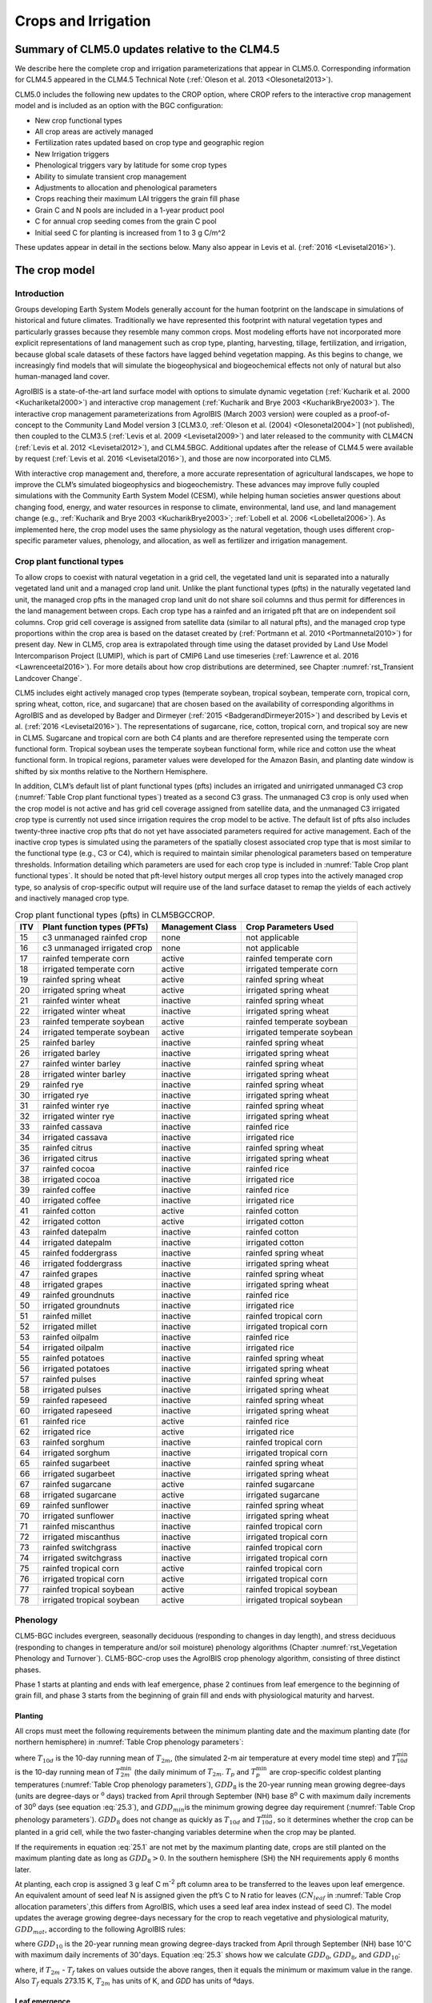 .. _rst_Crops and Irrigation:

Crops and Irrigation
========================

.. _Summary of CLM5.0 updates relative to the CLM4.5:

Summary of CLM5.0 updates relative to the CLM4.5
-----------------------------------------------------

We describe here the complete crop and irrigation parameterizations that
appear in CLM5.0. Corresponding information for CLM4.5 appeared in the
CLM4.5 Technical Note (:ref:`Oleson et al. 2013 <Olesonetal2013>`). 

CLM5.0 includes the following new updates to the CROP option, where CROP
refers to the interactive crop management model and is included as an option with the BGC configuration:

- New crop functional types

- All crop areas are actively managed

- Fertilization rates updated based on crop type and geographic region

- New Irrigation triggers

- Phenological triggers vary by latitude for some crop types

- Ability to simulate transient crop management

- Adjustments to allocation and phenological parameters

- Crops reaching their maximum LAI triggers the grain fill phase

- Grain C and N pools are included in a 1-year product pool

- C for annual crop seeding comes from the grain C pool

- Initial seed C for planting is increased from 1 to 3 g C/m^2 

These updates appear in detail in the sections below. Many also appear in
Levis et al. (:ref:`2016 <Levisetal2016>`).

.. _The crop model:

The crop model
-------------------

Introduction
^^^^^^^^^^^^^^^^^^^

Groups developing Earth System Models generally account for the human
footprint on the landscape in simulations of historical and future
climates. Traditionally we have represented this footprint with natural
vegetation types and particularly grasses because they resemble many
common crops. Most modeling efforts have not incorporated more explicit
representations of land management such as crop type, planting,
harvesting, tillage, fertilization, and irrigation, because global scale
datasets of these factors have lagged behind vegetation mapping. As this
begins to change, we increasingly find models that will simulate the
biogeophysical and biogeochemical effects not only of natural but also
human-managed land cover.

AgroIBIS is a state-of-the-art land surface model with options to
simulate dynamic vegetation (:ref:`Kucharik et al. 2000 <Kuchariketal2000>`) and interactive
crop management (:ref:`Kucharik and Brye 2003 <KucharikBrye2003>`). The interactive crop
management parameterizations from AgroIBIS (March 2003 version) were
coupled as a proof-of-concept to the Community Land Model version 3
[CLM3.0, :ref:`Oleson et al. (2004) <Olesonetal2004>`] (not published), then coupled to the
CLM3.5 (:ref:`Levis et al. 2009 <Levisetal2009>`) and later released to the community with
CLM4CN (:ref:`Levis et al. 2012 <Levisetal2012>`), and CLM4.5BGC. Additional updates after the
release of CLM4.5 were available by request (:ref:`Levis et al. 2016 <Levisetal2016>`), 
and those are now incorporated into CLM5.

With interactive crop management and, therefore, a more accurate
representation of agricultural landscapes, we hope to improve the CLM’s
simulated biogeophysics and biogeochemistry. These advances may improve
fully coupled simulations with the Community Earth System Model (CESM),
while helping human societies answer questions about changing food,
energy, and water resources in response to climate, environmental, land
use, and land management change (e.g., :ref:`Kucharik and Brye 2003 <KucharikBrye2003>`; :ref:`Lobell et al. 2006 <Lobelletal2006>`).
As implemented here, the crop model uses the same physiology as the
natural vegetation, though uses different crop-specific parameter values,
phenology, and allocation, as well as fertilizer and irrigation management.

.. _Crop plant functional types:

Crop plant functional types
^^^^^^^^^^^^^^^^^^^^^^^^^^^^^^^^^^

To allow crops to coexist with natural vegetation in a grid cell, the 
vegetated land unit is separated into a naturally vegetated land unit and
a managed crop land unit. Unlike the plant functional types (pfts) in the
naturally vegetated land unit, the managed crop pfts in the managed crop 
land unit do not share soil columns and thus permit for differences in the 
land management between crops. Each crop type has a rainfed and an irrigated 
pft that are on independent soil columns. Crop grid cell coverage is assigned from 
satellite data (similar to all natural pfts), and the managed crop type
proportions within the crop area is based on the dataset created by
(:ref:`Portmann et al. 2010 <Portmannetal2010>`) for present day. New in CLM5, crop area is
extrapolated through time using the dataset provided by Land Use Model 
Intercomparison Project (LUMIP), which is part of CMIP6 Land use timeseries 
(:ref:`Lawrence et al. 2016 <Lawrenceetal2016>`). For more details about how
crop distributions are determined, see Chapter :numref:`rst_Transient Landcover Change`. 

CLM5 includes eight actively managed crop types
(temperate soybean, tropical soybean, temperate corn, tropical 
corn, spring wheat, cotton, rice, and sugarcane) that are chosen 
based on the availability of corresponding algorithms in AgroIBIS and as 
developed by Badger and Dirmeyer (:ref:`2015 <BadgerandDirmeyer2015>`) and
described by Levis et al. (:ref:`2016 <Levisetal2016>`). The representations of
sugarcane, rice, cotton, tropical corn, and tropical soy are new in CLM5.
Sugarcane and tropical corn are both C4 plants and are therefore represented
using the temperate corn functional form. Tropical soybean uses the temperate
soybean functional form, while rice and cotton use the wheat functional form.
In tropical regions, parameter values were developed for the Amazon Basin, and planting
date window is shifted by six months relative to the Northern Hemisphere. 

In addition, CLM’s default list of plant functional types (pfts) includes an
irrigated and unirrigated unmanaged C3 crop (:numref:`Table Crop plant functional types`) treated as a second C3 grass.
The unmanaged C3 crop is only used when the crop model is not active and 
has grid cell coverage assigned from satellite data, and 
the unmanaged C3 irrigated crop type is currently not used 
since irrigation requires the crop model to be active.
The default list of pfts also includes twenty-three inactive crop pfts 
that do not yet have associated parameters required for active management. 
Each of the inactive crop types is simulated using the parameters of the 
spatially closest associated crop type that is most similar to the functional type (e.g., C3 or C4), 
which is required to maintain similar phenological parameters based on temperature thresholds.
Information detailing which parameters are used for each crop type is 
included in :numref:`Table Crop plant functional types`. It should be noted that pft-level history output merges
all crop types into the actively managed crop type, so analysis 
of crop-specific output will require use of the land surface dataset to 
remap the yields of each actively and inactively managed crop type.

.. _Table Crop plant functional types:

.. table:: Crop plant functional types (pfts) in CLM5BGCCROP.

 ===  ===========================  ================  ===========================
 ITV  Plant function types (PFTs)  Management Class  Crop Parameters Used       
 ===  ===========================  ================  ===========================
  15  c3 unmanaged rainfed crop    none              not applicable             
  16  c3 unmanaged irrigated crop  none              not applicable             
  17  rainfed temperate corn       active            rainfed temperate corn     
  18  irrigated temperate corn     active            irrigated temperate corn   
  19  rainfed spring wheat         active            rainfed spring wheat       
  20  irrigated spring wheat       active            irrigated spring wheat     
  21  rainfed winter wheat         inactive          rainfed spring wheat       
  22  irrigated winter wheat       inactive          irrigated spring wheat     
  23  rainfed temperate soybean    active            rainfed temperate soybean  
  24  irrigated temperate soybean  active            irrigated temperate soybean
  25  rainfed barley               inactive          rainfed spring wheat       
  26  irrigated barley             inactive          irrigated spring wheat     
  27  rainfed winter barley        inactive          rainfed spring wheat       
  28  irrigated winter barley      inactive          irrigated spring wheat     
  29  rainfed rye                  inactive          rainfed spring wheat       
  30  irrigated rye                inactive          irrigated spring wheat     
  31  rainfed winter rye           inactive          rainfed spring wheat       
  32  irrigated winter rye         inactive          irrigated spring wheat     
  33  rainfed cassava              inactive          rainfed rice               
  34  irrigated cassava            inactive          irrigated rice             
  35  rainfed citrus               inactive          rainfed spring wheat       
  36  irrigated citrus             inactive          irrigated spring wheat     
  37  rainfed cocoa                inactive          rainfed rice               
  38  irrigated cocoa              inactive          irrigated rice             
  39  rainfed coffee               inactive          rainfed rice               
  40  irrigated coffee             inactive          irrigated rice             
  41  rainfed cotton               active            rainfed cotton             
  42  irrigated cotton             active            irrigated cotton           
  43  rainfed datepalm             inactive          rainfed cotton             
  44  irrigated datepalm           inactive          irrigated cotton           
  45  rainfed foddergrass          inactive          rainfed spring wheat       
  46  irrigated foddergrass        inactive          irrigated spring wheat     
  47  rainfed grapes               inactive          rainfed spring wheat       
  48  irrigated grapes             inactive          irrigated spring wheat     
  49  rainfed groundnuts           inactive          rainfed rice               
  50  irrigated groundnuts         inactive          irrigated rice             
  51  rainfed millet               inactive          rainfed tropical corn      
  52  irrigated millet             inactive          irrigated tropical corn    
  53  rainfed oilpalm              inactive          rainfed rice               
  54  irrigated oilpalm            inactive          irrigated rice             
  55  rainfed potatoes             inactive          rainfed spring wheat       
  56  irrigated potatoes           inactive          irrigated spring wheat     
  57  rainfed pulses               inactive          rainfed spring wheat       
  58  irrigated pulses             inactive          irrigated spring wheat     
  59  rainfed rapeseed             inactive          rainfed spring wheat       
  60  irrigated rapeseed           inactive          irrigated spring wheat     
  61  rainfed rice                 active            rainfed rice               
  62  irrigated rice               active            irrigated rice             
  63  rainfed sorghum              inactive          rainfed tropical corn      
  64  irrigated sorghum            inactive          irrigated tropical corn    
  65  rainfed sugarbeet            inactive          rainfed spring wheat       
  66  irrigated sugarbeet          inactive          irrigated spring wheat     
  67  rainfed sugarcane            active            rainfed sugarcane          
  68  irrigated sugarcane          active            irrigated sugarcane        
  69  rainfed sunflower            inactive          rainfed spring wheat       
  70  irrigated sunflower          inactive          irrigated spring wheat     
  71  rainfed miscanthus           inactive          rainfed tropical corn      
  72  irrigated miscanthus         inactive          irrigated tropical corn    
  73  rainfed switchgrass          inactive          rainfed tropical corn      
  74  irrigated switchgrass        inactive          irrigated tropical corn    
  75  rainfed tropical corn        active            rainfed tropical corn      
  76  irrigated tropical corn      active            irrigated tropical corn    
  77  rainfed tropical soybean     active            rainfed tropical soybean   
  78  irrigated tropical soybean   active            irrigated tropical soybean 
 ===  ===========================  ================  ===========================



.. _Phenology:

Phenology
^^^^^^^^^^^^^^^^

CLM5-BGC includes evergreen, seasonally deciduous (responding to changes
in day length), and stress deciduous (responding to changes in
temperature and/or soil moisture) phenology algorithms (Chapter :numref:`rst_Vegetation Phenology and Turnover`). 
CLM5-BGC-crop uses the AgroIBIS crop phenology algorithm,
consisting of three distinct phases.

Phase 1 starts at planting and ends with leaf emergence, phase 2
continues from leaf emergence to the beginning of grain fill, and phase
3 starts from the beginning of grain fill and ends with physiological
maturity and harvest.

.. _Planting:

Planting
'''''''''''''''''

All crops must meet the following requirements between the minimum planting date and the maximum
planting date (for northern hemisphere) in :numref:`Table Crop phenology parameters`:

.. math::
   :label: 25.1

   \begin{array}{l} 
   {T_{10d} >T_{p} } \\ 
   {T_{10d}^{\min } >T_{p}^{\min } }  \\ 
   {GDD_{8} \ge GDD_{\min } } 
   \end{array}

where :math:`{T}_{10d}` is the 10-day running mean of :math:`{T}_{2m}`, (the simulated 2-m air
temperature at every model time step) and :math:`T_{10d}^{\min}`  is
the 10-day running mean of :math:`T_{2m}^{\min }`  (the daily minimum of
:math:`{T}_{2m}`. :math:`{T}_{p}` and :math:`T_{p}^{\min }`  are crop-specific coldest planting temperatures
(:numref:`Table Crop phenology parameters`), :math:`{GDD}_{8}` is the 20-year running mean growing
degree-days (units are degree-days or :sup:`o` days) tracked
from April through September (NH) base 8\ :sup:`o` C with
maximum daily increments of 30\ :sup:`o` days (see equation :eq:`25.3`), and
:math:`{GDD}_{min }`\ is the minimum growing degree day requirement
(:numref:`Table Crop phenology parameters`). :math:`{GDD}_{8}` does not change as quickly as :math:`{T}_{10d}` and :math:`T_{10d}^{\min }`, so
it determines whether the crop can be planted in a grid cell, while the
two faster-changing variables determine when the crop may be planted.

If the requirements in equation :eq:`25.1` are not met by the maximum planting date, 
crops are still planted on the maximum planting date as long as  :math:`{GDD}_{8} > 0`. In
the southern hemisphere (SH) the NH requirements apply 6 months later.

At planting, each crop is assigned 3 g leaf C m\ :sup:`-2` pft
column area to be transferred to the leaves upon leaf emergence. An
equivalent amount of seed leaf N is assigned given the pft’s C to N
ratio for leaves (:math:`{CN}_{leaf}` in :numref:`Table Crop allocation parameters`,this differs from AgroIBIS,
which uses a seed leaf area index instead of seed C). The model updates the average growing degree-days necessary
for the crop to reach vegetative and physiological maturity,
:math:`{GDD}_{mat}`, according to the following AgroIBIS rules:

.. math::
   :label: 25.2

   \begin{array}{l} {GDD_{{\rm mat}}^{{\rm corn,sugarcane}} =0.85GDD_{{\rm 8}} {\rm \; \; \; and\; \; \; 950}<GDD_{{\rm mat}}^{{\rm corn,sugarcane}} <1850{}^\circ {\rm days}} \\ {GDD_{{\rm mat}}^{{\rm spring\ wheat,cotton}} =GDD_{{\rm 0}} {\rm \; \; \; and\; \; \; }GDD_{{\rm mat}}^{{\rm spring\ wheat,cotton}} <1700{}^\circ {\rm days}} \\ {GDD_{{\rm mat}}^{{\rm temp.soy}} =GDD_{{\rm 10}} {\rm \; \; \; and\; \; \; }GDD_{{\rm mat}}^{{\rm temp.soy}} <1900{}^\circ {\rm days}}\\ {GDD_{{\rm mat}}^{{\rm rice}} =GDD_{{\rm 0}} {\rm \; \; \; and\; \; \; }GDD_{{\rm mat}}^{{\rm rice}} <2100{}^\circ {\rm days}} \\ {GDD_{{\rm mat}}^{{\rm trop.soy}} =GDD_{{\rm 10}} {\rm \; \; \; and\; \; \; }GDD_{{\rm mat}}^{{\rm trop.soy}} <2100{}^\circ {\rm days}} \end{array}

where :math:`{GDD}_{10}` is the 20-year running mean growing
degree-days tracked from April through September (NH) base
10\ :math:`{}^\circ`\ C with maximum daily increments of
30\ :math:`{}^\circ`\ days. Equation :eq:`25.3` shows how we calculate
:math:`{GDD}_{0}`, :math:`{GDD}_{8}`, and :math:`{GDD}_{10}`:

.. math::
   :label: 25.3

   \begin{array}{l} {GDD_{{\rm 0}} =GDD_{0} +T_{2{\rm m}} -T_{f} {\rm \; \; \; where\; \; \; 0}\le T_{2{\rm m}} -T_{f} \le 26{}^\circ {\rm days}} \\ {GDD_{{\rm 8}} =GDD_{8} +T_{2{\rm m}} -T_{f} -8{\rm \; \; \; where\; \; \; 0}\le T_{2{\rm m}} -T_{f} -8\le 30{}^\circ {\rm days}} \\ {GDD_{{\rm 10}} =GDD_{10} +T_{2{\rm m}} -T_{f} -10{\rm \; \; \; where\; \; \; 0}\le T_{2{\rm m}} -T_{f} -10\le 30{}^\circ {\rm days}} \end{array}

where, if :math:`{T}_{2m}` -  :math:`{T}_{f}` takes on values
outside the above ranges, then it equals the minimum or maximum value in
the range. Also  :math:`{T}_{f}` equals 273.15 K,
:math:`{T}_{2m}` has units of K, and *GDD* has units of ºdays.

.. _Leaf emergence:

Leaf emergence
'''''''''''''''''''''''

According to AgroIBIS, leaves may emerge when the growing degree-days of
soil temperature to 0.05 m depth tracked since planting
(:math:`GDD_{T_{soi} }` ) reaches 1 to 5% of :math:`{GDD}_{mat}`
(:numref:`Table Crop phenology parameters`). :math:`GDD_{T_{soi} }` is base 8, 0, and
10\ :math:`{}^\circ`\ C for corn, soybean, and temperate cereals. 
Leaf onset, as defined in the CN part of the model, occurs in the first
time step of phase 2, at which moment all seed C is transferred to leaf
C. Subsequently, the leaf area index generally increases and reaches
a maximum value during phase 2.

.. _Grain fill:

Grain fill
'''''''''''''''''''

Phase 3 begins in one of two ways. The first potential trigger is based on temperature, similar to phase 2. A variable tracked since
planting like :math:`GDD_{T_{soi} }`  but for 2-m air temperature,
:math:`GDD_{T_{{\rm 2m}} }`, must reach a heat unit threshold, *h*,
of 40 to 65% of  :math:`{GDD}_{mat}` (:numref:`Table Crop phenology parameters`). 
For crops with the C4 photosynthetic pathway (temperate and tropical corn, sugarcane),
the :math:`{GDD}_{mat}` is based on an empirical function and ranges between 950 and 1850.
The second potential trigger for phase 3 is based on leaf area index. 
When the maximum value of leaf area index is reached in phase 2, phase 3 begins. 
In phase 3, the leaf area index begins to decline in
response to a background litterfall rate calculated as the inverse of
leaf longevity for the pft as done in the BGC part of the model.

.. _Harvest:

Harvest
''''''''''''''''

Harvest is assumed to occur as soon as the crop reaches maturity. When
:math:`GDD_{T_{{\rm 2m}} }` reaches 100% of :math:`{GDD}_{mat}` or
the number of days past planting reaches a crop-specific maximum 
(:numref:`Table Crop phenology parameters`), then the crop is harvested. 
Harvest occurs in one time step using
the BGC leaf offset algorithm. Variables track the flow of grain C and
N to food and of live stem C and N to litter. Putting live
stem C and N into the litter pool is in contrast to the approach for unmanaged PFTs which
puts live stem C and N into dead stem pools first. Leaf and root C and N pools
are routed to the litter pools in the same manner as natural vegetation. Whereas food C and N
formerly was transferred to the litter pool, CLM5 routes food C and N
to a grain product pool where the C and N decay to the atmosphere over one year,
similar in structure to the wood product pools. 


.. _Table Crop phenology parameters:

.. table:: Crop phenology and morphology parameters for the active crop plant functional types (pfts) in CLM5BGCCROP. Numbers in the first row correspond to the list of pfts in :numref:`Table Crop plant functional types`.

 ===================================  =========================  ==========================  ==========================  ==========================  ==========================  =========================  =========================  ==========================
 \                                    temperate corn             spring wheat                temperatue soybean          cotton                      rice                        sugarcane                  tropical corn              tropical soybean          
 ===================================  =========================  ==========================  ==========================  ==========================  ==========================  =========================  =========================  ==========================
 IVT                                  17, 18                     19, 20                      23, 24                      41, 42                      61, 62                      67, 68                     75, 76                     77, 78                    
 :math:`Date_{planting}^{min}`        April 1                    April 1                     May 1                       April 1                     Janurary 1                  Janurary 1                 March 20                   April 15                      
 :math:`Date_{planting}^{max}`        June 15                    June  15                    June 15                     May 31                      Feburary 28                 March 31                   April 15                   June 31                      
 :math:`T_{p}`\(K)                    283.15                     280.15                      286.15                      294.15                      294.15                      294.15                     294.15                     294.15                    
 :math:`T_{p}^{ min }`\(K)            279.15                     272.15                      279.15                      283.15                      283.15                      283.15                     283.15                     283.15                    
 :math:`{GDD}_{min}`\(ºdays)          50                         50                          50                          50                          50                          50                         50                         50                        
 base temperature for GDD (ºC)        8                          0                           10                          10                          10                          10                         10                         10                        
 :math:`{GDD}_{mat}`\(ºdays)          950-1850                   :math:`\mathrm{\le}`\ 1700  :math:`\mathrm{\le}`\ 1900  :math:`\mathrm{\le}`\ 1700  :math:`\mathrm{\le}`\ 2100  950-1850                   950-1850                   :math:`\mathrm{\le}`\ 2100
 Phase 2 % :math:`{GDD}_{mat}`        0.03                       0.05                        0.03                        0.03                        0.01                        0.03                       0.03                       0.03                      
 Phase 3 % :math:`{GDD}_{mat}`        0.65                       0.6                         0.5                         0.5                         0.4                         0.65                       0.5                        0.5                       
 Harvest: days past planting          :math:`\mathrm{\le}`\ 165  :math:`\mathrm{\le}`\ 150   :math:`\mathrm{\le}`\ 150   :math:`\mathrm{\le}`\ 160   :math:`\mathrm{\le}`\ 150   :math:`\mathrm{\le}`\ 300  :math:`\mathrm{\le}`\ 160  :math:`\mathrm{\le}`\ 150 
 :math:`z_{top}^{\max }` (m)          2.5                        1.2                         0.75                        1.5                         1.8                         4                          2.5                        1                         
 SLA (m :sup:`2` leaf g :sup:`-1` C)  0.05                       0.035                       0.035                       0.035                       0.035                       0.05                       0.05                       0.035                     
 :math:`\chi _{L}` index              -0.5                       0.65                        -0.5                        -0.5                        0.65                        -0.5                       -0.5                       -0.5                      
 grperc                               0.11                       0.11                        0.11                        0.11                        0.11                        0.11                       0.11                       0.11                      
 flnr                                 0.293                      0.41                        0.41                        0.41                        0.41                        0.293                      0.293                      0.41                      
 mbbopt                               4                          9                           9                           9                           9                           4                          4                          9                         
 fcur                                 1                          1                           1                           1                           1                           1                          1                          1                         
 ===================================  =========================  ==========================  ==========================  ==========================  ==========================  =========================  =========================  ==========================

Notes: :math:`Date_{planting}^{min}` and :math:`Date_{planting}^{max}` are
the minimum and maximum planting date in the Northern Hemisphere, the corresponding dates
in the Southern Hemisphere apply 6 months later.
:math:`T_{p}` and :math:`T_{p}^{ min }` are crop-specific temperatures threshold for planting.
:math:`{GDD}_{min}` is the lowest (for planting) 20-year running mean growing degree-days base 
on the base temperature in the 5\ :sup:`th` row, tracked from April to September (NH).
:math:`{GDD}_{mat}` is a crop’s 20-year running mean growing
degree-days needed for vegetative and physiological maturity. Harvest
occurs at 100%\ :math:`{GDD}_{mat}` or when the days past planting
reach the number in the 9\ :sup:`th` row. Crop growth phases
are described in the text. :math:`z_{top}^{\max }`  is the maximum
top-of-canopy height of a crop, *SLA* is specific leaf area. :math:`\chi _{L}` is the leaf
orientation index, equals -1 for vertical, 0 for
random, and 1 for horizontal leaf orientation.
grperc is the growth respiration factor. flnr is the fraction of leaf N in Rubisco enzyme.
mbbopt is the Ball-Berry slope of conductance-photosynthesis relationship. 
fcur is the fraction of allocation that goes to currently displayed growth

.. _Allocation:

Allocation
^^^^^^^^^^^^^^^^^

Allocation responds to the same phases as phenology (section :numref:`Phenology`).
Simulated C assimilation begins every year upon leaf emergence in phase
2 and ends with harvest at the end of phase 3; therefore, so does the
allocation of such C to the crop’s leaf, live stem, fine root, and
reproductive pools.

Typically, C:N ratios in plant tissue vary throughout the growing season and
tend to be lower during early growth stages and higher in later growth stages.
In order to account for this seasonal change, two sets of C:N
ratios are established in CLM for the leaf, stem, and fine root of
crops. This modified C:N ratio approach accounts for the nitrogen
retranslocation that occurs during phase 3 of crop growth. Leaf, stem, and root
C:N ratios for phases 1 and 2 are calculated
using the new CLM5 carbon and nitrogen allocation scheme
(Chapter :numref:`rst_CN Allocation`), which provides a target C:N value
and allows C:N to vary through time.
During grain fill (phase 3) of the crop growth cycle, a portion of the
nitrogen in the plant tissues is moved to a storage pool to fulfill
nitrogen demands of organ (reproductive pool) development, such that the
resulting C:N ratio of the plant tissue is reflective of measurements at
harvest. All C:N ratios were determined by calibration process, through
comparisons of model output versus observations of plant carbon
throughout the growth season.

The BGC part of the model keeps track of a term representing excess
maintenance respiration that for perennial pfts or pfts with C storage
may be extracted from later gross primary production. Later extraction
cannot continue to happen after harvest for annual crops, so at harvest
we turn the excess respiration pool into a flux that extracts
CO\ :sub:`2` directly from the atmosphere. This way we eliminate
any excess maintenance respiration remaining at harvest as if such
respiration had not taken place.


.. _Leaf emergence to grain fill:

Leaf emergence to grain fill
'''''''''''''''''''''''''''''''''''''

During phase 2, the allocation coefficients (fraction of available C) to
each C pool are defined as:

.. math::
   :label: 25.4

   \begin{array}{l} {a_{repr} =0} \\ {a_{froot} =a_{froot}^{i} -(a_{froot}^{i} -a_{froot}^{f} )\frac{GDD_{T_{{\rm 2m}} } }{GDD_{{\rm mat}} } {\rm \; \; \; where\; \; \; }\frac{GDD_{T_{{\rm 2m}} } }{GDD_{{\rm mat}} } \le 1} \\ {a_{leaf} =(1-a_{froot} )\cdot \frac{a_{leaf}^{i} (e^{-b} -e^{-b\frac{GDD_{T_{{\rm 2m}} } }{h} } )}{e^{-b} -1} {\rm \; \; \; where\; \; \; }b=0.1} \\ {a_{livestem} =1-a_{repr} -a_{froot} -a_{leaf} } \end{array}

where :math:`a_{leaf}^{i}` , :math:`a_{froot}^{i}` , and
:math:`a_{froot}^{f}`  are initial and final values of these
coefficients (:numref:`Table Crop allocation parameters`), and *h* is a heat unit threshold defined in
section :numref:`Grain fill`. At a crop-specific maximum leaf area index,
:math:`{L}_{max}` (:numref:`Table Crop allocation parameters`), carbon allocation is directed
exclusively to the fine roots.

.. _Grain fill to harvest:

Grain fill to harvest
''''''''''''''''''''''''''''''

The calculation of :math:`a_{froot}`  remains the same from phase 2 to
phase 3. Other allocation coefficients change to:

.. math::
   :label: 25.5

   \begin{array}{lr} 
   a_{leaf} =a_{leaf}^{i,3} & {\rm when} \quad a_{leaf}^{i,3} \le a_{leaf}^{f} \quad {\rm else} \\ 
   a_{leaf} =a_{leaf} \left(1-\frac{GDD_{T_{{\rm 2m}} } -h}{GDD_{{\rm mat}} d_{L} -h} \right)^{d_{alloc}^{leaf} } \ge a_{leaf}^{f} & {\rm where} \quad \frac{GDD_{T_{{\rm 2m}} } -h}{GDD_{{\rm mat}} d_{L} -h} \le 1 \\ 
    \\ 
   a_{livestem} =a_{livestem}^{i,3} & {\rm when} \quad a_{livestem}^{i,3} \le a_{livestem}^{f} \quad {\rm else} \\ 
   a_{livestem} =a_{livestem} \left(1-\frac{GDD_{T_{{\rm 2m}} } -h}{GDD_{{\rm mat}} d_{L} -h} \right)^{d_{alloc}^{stem} } \ge a_{livestem}^{f} & {\rm where} \quad \frac{GDD_{T_{{\rm 2m}} } -h}{GDD_{{\rm mat}} d_{L} -h} \le 1 \\ 
    \\ 
   a_{repr} =1-a_{froot} -a_{livestem} -a_{leaf} 
   \end{array}

where :math:`a_{leaf}^{i,3}`  and :math:`a_{livestem}^{i,3}`  (initial
values) equal the last :math:`a_{leaf}`  and :math:`a_{livestem}` 
calculated in phase 2, :math:`d_{L}` , :math:`d_{alloc}^{leaf}`  and
:math:`d_{alloc}^{stem}`  are leaf area index and leaf and stem
allocation decline factors, and :math:`a_{leaf}^{f}`  and
:math:`a_{livestem}^{f}`  are final values of these allocation
coefficients (:numref:`Table Crop allocation parameters`).

.. _Nitrogen retranslocation for crops:

Nitrogen retranslocation for crops
''''''''''''''''''''''''''''''''''''''

Nitrogen retranslocation in crops occurs when nitrogen that was used for
tissue growth of leaves, stems, and fine roots during the early growth
season is remobilized and used for grain development (:ref:`Pollmer et al. 1979 
<Pollmeretal1979>`, :ref:`Crawford et al. 1982 <Crawfordetal1982>`, :ref:`Simpson et al. 1983 
<Simpsonetal1983>`, :ref:`Ta and Weiland 1992 <TaWeiland1992>`, :ref:`Barbottin et al. 2005 <Barbottinetal2005>`,
:ref:`Gallais et al. 2006 <Gallaisetal2006>`, :ref:`Gallais et al. 2007 <Gallaisetal2007>`). Nitrogen allocation
for crops follows that of natural vegetation, is supplied in CLM by the
soil mineral nitrogen pool, and depends on C:N ratios for leaves, stems,
roots, and organs. Nitrogen demand during organ development is fulfilled
through retranslocation from leaves, stems, and roots. Nitrogen
retranslocation is initiated at the beginning of the grain fill stage
for all crops except soybean, for which retranslocation is after LAI decline.
Nitrogen stored in the leaf and stem is moved into a storage
retranslocation pool. For wheat and rice, nitrogen in roots is also
released into the retranslocation storage pool. The quantity of nitrogen
mobilized depends on the C:N ratio of the plant tissue, and is
calculated as

.. math::
   :label: 25.6

   leaf\_ to\_ retransn=N_{leaf} -\frac{C_{leaf} }{CN_{leaf}^{f} }

.. math::
   :label: 25.7

   stemn\_ to\_ retransn=N_{stem} -\frac{C_{stem} }{CN_{stem}^{f} }

.. math::
   :label: 25.8

   frootn\_ to\_ retransn=N_{froot} -\frac{C_{froot} }{CN_{froot}^{f} }

where :math:`{C}_{leaf}`, :math:`{C}_{stem}`, and :math:`{C}_{froot}` is the carbon in the plant leaf, stem, and fine
root, respectively, :math:`{N}_{leaf}`, :math:`{N}_{stem}`, and :math:`{N}_{froot}`
is the nitrogen in the plant leaf, stem, and fine root, respectively, and :math:`CN^f_{leaf}`,
:math:`CN^f_{stem}`, and :math:`CN^f_{froot}` is the post-grain fill C:N
ratio of the leaf, stem, and fine root respectively (:numref:`Table Crop allocation parameters`). Since
C:N measurements are taken from mature crops, pre-grain development C:N
ratios for leaves, stems, and roots are optimized to allow maximum
nitrogen accumulation for later use during organ development. Post-grain
fill C:N ratios are assigned the same as crop residue. Once excess
nitrogen is moved into the retranslocated pool, during the remainder of
the growing season the retranslocated pool is used first to meet plant
nitrogen demand by assigning the available nitrogen from the
retranslocated pool equal to the plant nitrogen demand. Once the
retranslocation pool is depleted, soil mineral nitrogen pool is used to
fulfill plant nitrogen demands.

.. _Harvest to food and seed:

Harvest to food and seed
''''''''''''''''''''''''''''''

In CLM5, the C and N required for crop seeding is removed from the grain
product pool during harvest and used to seed crops in the subsequent year. 
Caluating the crop yields requires... 




.. _Table Crop allocation parameters:

.. table:: Crop allocation parameters for the active crop plant functional types (pfts) in CLM5BGCCROP. Numbers in the first row correspond to the list of pfts in :numref:`Table Crop plant functional types`.

 ===========================================  ==============  ============  ==================  ======  ======  =========  =============  ================
 \                                            temperate corn  spring wheat  temperatue soybean  cotton  rice    sugarcane  tropical corn  tropical soybean
 ===========================================  ==============  ============  ==================  ======  ======  =========  =============  ================
 IVT                                          17, 18          19, 20        23, 24              41, 42  61, 62  67, 68     75, 76         77, 78          
 :math:`a_{leaf}^{i}`                         0.8             0.9           0.85                0.85    0.75    0.8        0.8            0.85            
 :math:`{L}_{max}` (m :sup:`2`  m :sup:`-2`)  5               7             6                   6       7       5          5              6               
 :math:`a_{froot}^{i}`                        0.4             0.1           0.2                 0.2     0.1     0.4        0.4            0.2             
 :math:`a_{froot}^{f}`                        0.05            0             0.2                 0.2     0       0.05       0.05           0.2             
 :math:`a_{leaf}^{f}`                         0               0             0                   0       0       0          0              0               
 :math:`a_{livestem}^{f}`                     0               0.05          0.3                 0.3     0.05    0          0              0.3             
 :math:`d_{L}`                                1.05            1.05          1.05                1.05    1.05    1.05       1.05           1.05            
 :math:`d_{alloc}^{stem}`                     2               1             5                   5       1       2          2              5               
 :math:`d_{alloc}^{leaf}`                     5               3             2                   2       3       5          5              2               
 :math:`{CN}_{leaf}`                          25              20            20                  20      20      25         25             20              
 :math:`{CN}_{stem}`                          50              50            50                  50      50      50         50             50              
 :math:`{CN}_{froot}`                         42              42            42                  42      42      42         42             42              
 :math:`CN^f_{leaf}`                          65              65            65                  65      65      65         65             65              
 :math:`CN^f_{stem}`                          120             100           130                 130     100     120        120            130             
 :math:`CN^f_{froot}`                         0               40            0                   0       40      0          0              0               
 :math:`{CN}_{grain}`                         50              50            50                  50      50      50         50             50              
 ===========================================  ==============  ============  ==================  ======  ======  =========  =============  ================

Notes: Crop growth phases and corresponding variables are described in
the text


.. _Other Features:

Other Features
^^^^^^^^^^^^^^^^^^^^^^^

.. _Physical Crop Characteristics:

Physical Crop Characteristics
''''''''''''''''''''''''''''''
Leaf area index (*L*) is calculated as a function of XXX [update].
Stem area index (*S*) is equal to 0.1\ *L* for corn and 0.2\ *L* for
other crops, as in AgroIBIS. All live
C and N pools go to 0 after crop harvest, but the *S* is kept at 0.25 to
simulate a post-harvest “stubble” on the ground.

Crop heights at the top and bottom of the canopy, :math:`{z}_{top}`
and :math:`{z}_{bot}` (m), come from the AgroIBIS formulation:


.. math::
   :label: 25.9

   \begin{array}{l} 
   {z_{top} =z_{top}^{\max } \left(\frac{L}{L_{\max } -1} \right)^{2} \ge 0.05{\rm \; where\; }\frac{L}{L_{\max } -1} \le 1} \\ 
   {z_{bot} =0.02{\rm m}} 
   \end{array}

.. _Interactive fertilization:

Interactive Fertilization 
''''''''''''''''''''''''''''''
CLM simulates fertilization by adding nitrogen directly to the soil mineral nitrogen pool to meet
crop nitrogen demands using both industrial fertilizer and manure application. CLM’s separate crop land unit ensures that
natural vegetation will not access the fertilizer applied to crops.
Fertilizer in CLM5BGCCROP is prescribed by crop functional types and varies spatially
for each year based on the LUMIP land use and land cover change
time series (LUH2 for historical and SSPs for future) (:ref:`Lawrence et al. 2016 <Lawrenceetal2016>`).
One of two fields is used to prescribe industrial fertilizer based on the type of simulation.
For non-transient simulations, annual fertilizer application in g N/m\ :sup:`2`/yr 
is specified on the land surface data set by the field CONST_FERTNITRO_CFT. 
In transient simulations, annual fertilizer application is specified on the land use time series
file by the field FERTNITRO_CFT, which is also in g N/m\ :sup:`2`/yr.
The values for both of these fields come from the LUMIP time series for each year.
In addition to the industrial fertilizer, background manure fertilizer is specified
on the parameter file by the field 'manunitro'. For the current CLM5BGCCROP,
manure N is applied at a rate of 0.002 kg N/m\ :sup:`2`/yr. Because previous versions 
of CLM (e.g., CLM4) had rapid denitrification rates, fertilizer is applied slowly
to minimize N loss (primarily through denitrification) and maximize plant uptake. 
The current implementation of CLM5 inherits this legacy, although denitrification rates
are slower in the current version of the model (:ref:`Koven et al. 2013 <Kovenetal2013>`). As such,
fertilizer application begins during the emergence phase of crop
development and continues for 20 days, which helps reduce large losses
of nitrogen from leaching and denitrification during the early stage of
crop development. The 20-day period is chosen as an optimization to
limit fertilizer application to the emergence stage. A fertilizer
counter in seconds, *f*, is set as soon as the onset growth for crops
initiates:

.. math::
   :label: 25.10

    f = n \times 86400 

where *n* is set to 20 fertilizer application days. When the crop enters
phase 2 (leaf emergence to the beginning of grain fill) of its growth
cycle, fertilizer application begins by initializing fertilizer amount
to the total fertilizer at each grid cell divided by the initialized *f*.
Fertilizer is applied and *f* is decremented each time step until a zero balance on
the counter is reached.


.. _Biological nitrogen fixation for soybeans:

Biological nitrogen fixation for soybeans
''''''''''''''''''''''''''''''''''''''''''
Biological N fixation for soybeans is calculated by the fixation and uptake of
nitrogen module (Chapter :numref:`rst_FUN`). Unlike natural
vegetation, where a fraction of the vegetation are N fixers, all soybeans
are treated as N fixers.

.. _Latitude vary base tempereature for growing degree days:

Latitudinal variation in base growth tempereature 
''''''''''''''''''''''''''''''''''''''''''''''''''''''''
For most crops, :math:`GDD_{T_{{\rm 2m}} }` (growing degree days since planting) 
is the same in all locations. However,
the for both rainfed and irrigated spring wheat and sugarcane, the calculation of 
:math:`GDD_{T_{{\rm 2m}} }` allows for latitudinal variation:

.. math::
   :label: 25.11

   latitudinal\ variation\ in\ base\ T = \left\{
   \begin{array}{lr}    
   baset +12 - 0.4 \times latitude &\qquad 0 \le latitude \le 30 \\
   baset +12 + 0.4 \times latitude &\qquad -30 \le latitude \le 0    
   \end{array} \right\}

where :math:`baset` is the *base temperature for GDD* (7\ :sup:`th` row) in :numref:`Table Crop phenology parameters`.
Such latitudinal variation in base growth temperature could increase the base temperature, slow down :math:`GDD_{T_{{\rm 2m}} }`
accumulation, and extend the growing season for regions within 30ºS to 30ºN for spring wheat
and sugarcane.

.. _Separate reproductive pool:

Separate reproductive pool
''''''''''''''''''''''''''''''
One notable difference between natural vegetation and crops is the
presence of a reproductive carbon pool (and nitrogen pool). Accounting
for the reproductive pool helps determine whether crops are performing
reasonably through yield calculations.
The reproductive pool is maintained similarly to the leaf, stem,
and fine root pools, but allocation of carbon and nitrogen does not
begin until the grain fill stage of crop development. Equation :eq:`25.5` describes the
carbon and nitrogen allocation coefficients to the reproductive pool.
In CLM5BGCCROP, as allocation declines
during the grain fill stage of growth, increasing amounts of carbon and
nitrogen are available for grain development.


.. _The irrigation model:

The irrigation model
-------------------------

The CLM includes the option to irrigate cropland areas that are equipped
for irrigation. The application of irrigation responds dynamically to
the soil moisture conditions simulated by the CLM. This irrigation
algorithm is based loosely on the implementation of 
:ref:`Ozdogan et al. (2010) <Ozdoganetal2010>`.

When irrigation is enabled, the crop areas of each grid cell are divided
into irrigated and rainfed fractions according to a dataset of areas
equipped for irrigation (:ref:`Portmann et al. 2010 <Portmannetal2010>`). 
Irrigated and rainfed crops are placed on separate soil columns, so that 
irrigation is only applied to the soil beneath irrigated crops.

In irrigated croplands, a check is made once per day to determine
whether irrigation is required on that day. This check is made in the
first time step after 6 AM local time. Irrigation is required if crop
leaf area :math:`>` 0, and the available soil water is below a specified 
threshold.

The soil moisture deficit :math:`D_{irrig}` is 

.. math::
   :label: 25.61

   D_{irrig} = \left\{
   \begin{array}{lr}    
   w_{thresh} - w_{avail} &\qquad w_{thresh} > w_{avail} \\
   0 &\qquad w_{thresh} \le w_{avail}    
   \end{array} \right\}

where :math:`w_{thresh}` is the irrigation moisture threshold (mm) and 
:math:`w_{avail}` is the available moisture (mm).  The moisture threshold 
is

.. math::
   :label: 25.62

   w_{thresh} = f_{thresh} \left(w_{target} - w_{wilt}\right) + w_{wilt}

where :math:`w_{target}` is the irrigation target soil moisture (mm) 

.. math::
   :label: 25.63

   w_{target} = \sum_{j=1}^{N_{irr}} \theta_{target} \Delta z_{j} \ ,

:math:`w_{wilt}` is the wilting point soil moisture (mm) 

.. math::
   :label: 25.64

   w_{wilt} = \sum_{j=1}^{N_{irr}} \theta_{wilt} \Delta z_{j} \ ,

and :math:`f_{thresh}` is a tuning parameter.  The available moisture in 
the soil is 

.. math::
   :label: 25.65

   w_{avail} = \sum_{j=1}^{N_{irr}} \theta_{j} \Delta z_{j} \ ,

:math:`N_{irr}` is the index of the soil layer corresponding to a specified 
depth :math:`z_{irrig}` (:numref:`Table Irrigation parameters`) and 
:math:`\Delta z` is the thickness of the soil layer (section 
:numref:`Vertical Discretization`).  :math:`\theta_{j}` is the 
volumetric soil moisture in layer :math:`j` (section :numref:`Soil Water`).
:math:`\theta_{target}` and 
:math:`\theta_{wilt}` are the target and wilting point volumetric 
soil moisture values, respectively, and are determined by inverting 
:eq:`7.94` using soil matric 
potential parameters :math:`\Psi_{target}` and :math:`\Psi_{wilt}` 
(:numref:`Table Irrigation parameters`). After the soil moisture deficit 
:math:`D_{irrig}` is calculated, irrigation in an amount equal to 
:math:`\frac{D_{irrig}}{T_{irrig}}` (mm/s) is applied uniformly over 
the irrigation period :math:`T_{irrig}` (s).  Irrigation water is applied
directly to the ground surface, bypassing canopy interception (i.e.,
added to  :math:`{q}_{grnd,liq}`: section :numref:`Canopy Water`). 

To conserve mass, irrigation is removed from river water storage (Chapter 11).  
When river water storage is inadequate to meet irrigation demand, 
there are two options: 1) the additional water can be removed from the 
ocean model, or 2) the irrigation demand can be reduced such that 
river water storage is maintained above a specified threshold.  

.. _Table Irrigation parameters:

.. table:: Irrigation parameters

 +--------------------------------------+-------------+
 | Parameter                            |             |
 +======================================+=============+
 | :math:`f_{thresh}`                   |  1.0        |
 +--------------------------------------+-------------+
 | :math:`z_{irrig}`       (m)          |  0.6        |
 +--------------------------------------+-------------+
 | :math:`\Psi_{target}`   (mm)         | -3400       |
 +--------------------------------------+-------------+
 | :math:`\Psi_{wilt}`     (mm)         | -150000     |
 +--------------------------------------+-------------+

.. add a reference to surface data in chapter2
  To accomplish this we downloaded
  data of percent irrigated and percent rainfed corn, soybean, and
  temperate cereals (wheat, barley, and rye) (:ref:`Portmann et al. 2010 <Portmannetal2010>`),
  available online from
  *ftp://ftp.rz.uni-frankfurt.de/pub/uni-frankfurt/physische\_geographie/hydrologie/public/data/MIRCA2000/harvested\_area\_grids.*

